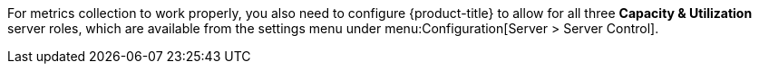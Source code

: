 For metrics collection to work properly, you also need to configure {product-title} to allow for all three *Capacity & Utilization* server roles, which are available from the settings menu under menu:Configuration[Server > Server Control]. 
ifdef::cfme[For more information on capacity and utilization collection, see https://access.redhat.com/documentation/en-us/red_hat_cloudforms/4.6/html/deployment_planning_guide/capacity_planning#assigning_the_capacity_and_utilization_server_roles[Assigning the Capacity and Utilization Server Roles] in the _Deployment Planning Guide_.]
